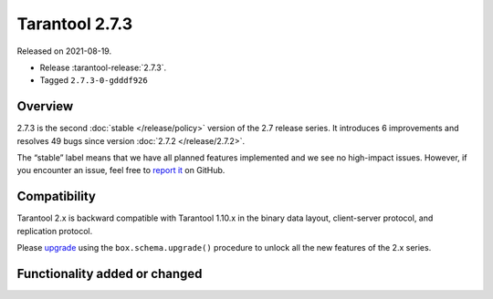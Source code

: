 Tarantool 2.7.3
===============

Released on 2021-08-19.

*   Release :tarantool-release:`2.7.3`.
*   Tagged ``2.7.3-0-gdddf926``

Overview
--------

2.7.3 is the second :doc:`stable </release/policy>`
version of the 2.7 release series. It introduces 6 improvements and
resolves 49 bugs since version :doc:`2.7.2 </release/2.7.2>`.

The “stable” label means that we have all planned features implemented
and we see no high-impact issues. However, if you encounter an issue,
feel free to `report
it <https://github.com/tarantool/tarantool/issues>`__ on GitHub.

Compatibility
-------------

Tarantool 2.x is backward compatible with Tarantool 1.10.x in the binary
data layout, client-server protocol, and replication protocol.

Please
`upgrade <https://www.tarantool.io/en/doc/latest/book/admin/upgrades/>`__
using the ``box.schema.upgrade()`` procedure to unlock all the new
features of the 2.x series.

Functionality added or changed
------------------------------
